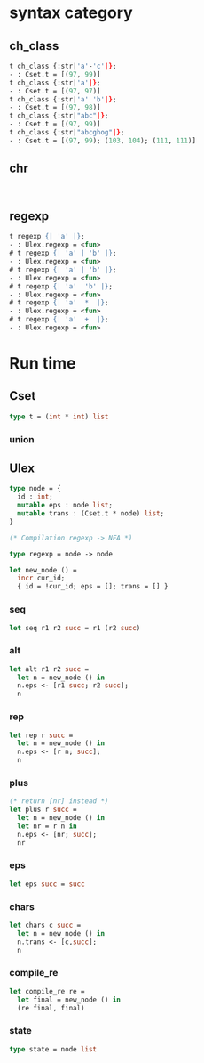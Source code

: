#+OPTIONS: ^:{}



* syntax category

**  ch_class
   #+BEGIN_SRC ocaml
     t ch_class {:str|'a'-'c'|};
     - : Cset.t = [(97, 99)]
     t ch_class {:str|'a'|};
     - : Cset.t = [(97, 97)]
     t ch_class {:str|'a' 'b'|};
     - : Cset.t = [(97, 98)]
     t ch_class {:str|"abc"|};
     - : Cset.t = [(97, 99)]
     t ch_class {:str|"abcghog"|};
     - : Cset.t = [(97, 99); (103, 104); (111, 111)]               
   #+END_SRC
** chr
   
  #+BEGIN_SRC 

  #+END_SRC

** regexp

   #+BEGIN_SRC ocaml
     t regexp {| 'a' |};
     - : Ulex.regexp = <fun>
     # t regexp {| 'a' | 'b' |};
     - : Ulex.regexp = <fun>
     # t regexp {| 'a' | 'b' |};
     - : Ulex.regexp = <fun>
     # t regexp {| 'a'  'b' |};
     - : Ulex.regexp = <fun>
     # t regexp {| 'a'  *  |};
     - : Ulex.regexp = <fun>
     # t regexp {| 'a'  +  |};
     - : Ulex.regexp = <fun>   
   #+END_SRC
   
* Run time
  

** Cset

   #+BEGIN_SRC ocaml
   type t = (int * int) list
   #+END_SRC

*** union
    
** Ulex

   #+BEGIN_SRC ocaml
     type node = { 
       id : int; 
       mutable eps : node list; 
       mutable trans : (Cset.t * node) list;
     }
     
     (* Compilation regexp -> NFA *)
     
     type regexp = node -> node
   #+END_SRC


   #+BEGIN_SRC ocaml
     let new_node () =
       incr cur_id;
       { id = !cur_id; eps = []; trans = [] }
   #+END_SRC

*** seq

    #+BEGIN_SRC ocaml
    let seq r1 r2 succ = r1 (r2 succ)
    #+END_SRC
    
*** alt
    #+BEGIN_SRC ocaml
      let alt r1 r2 succ =
        let n = new_node () in
        n.eps <- [r1 succ; r2 succ];
        n
    #+END_SRC


*** rep
    #+BEGIN_SRC ocaml
      let rep r succ =
        let n = new_node () in
        n.eps <- [r n; succ];
        n
    #+END_SRC

*** plus
    #+BEGIN_SRC ocaml
      (* return [nr] instead *)
      let plus r succ =
        let n = new_node () in
        let nr = r n in
        n.eps <- [nr; succ];
        nr
    #+END_SRC

    

*** eps 
    #+BEGIN_SRC ocaml
    let eps succ = succ
    #+END_SRC

*** chars

    #+BEGIN_SRC ocaml
      let chars c succ =
        let n = new_node () in
        n.trans <- [c,succ];
        n
    #+END_SRC

*** compile_re
    #+BEGIN_SRC ocaml
      let compile_re re =
        let final = new_node () in
        (re final, final)
    #+END_SRC



*** state
    #+BEGIN_SRC ocaml
    type state = node list
    #+END_SRC
